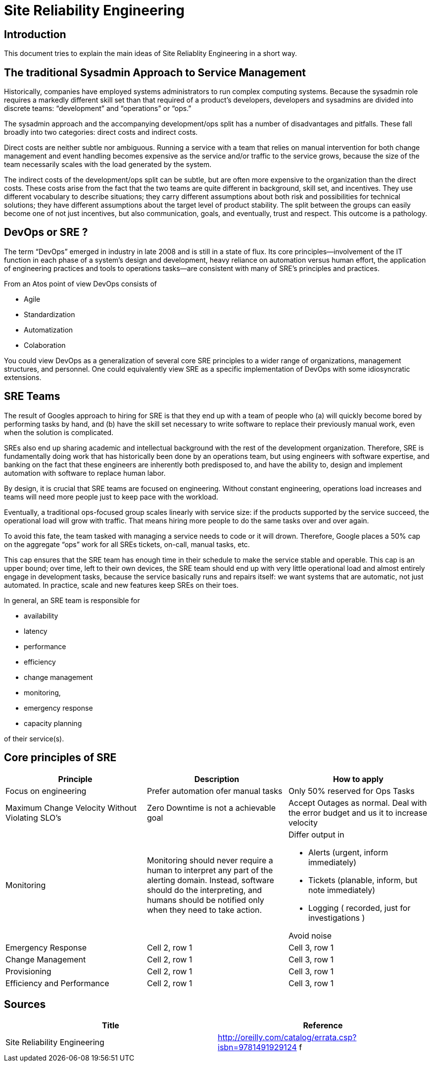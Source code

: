 = Site Reliability Engineering

:toc: auto


== Introduction
This document tries to explain the main ideas of Site Reliablity Engineering in a short way.

== The traditional Sysadmin Approach to Service Management

Historically, companies have employed systems administrators to run complex computing systems.
Because the sysadmin role requires a markedly different
skill set than that required of a product’s developers, developers and sysadmins are
divided into discrete teams: “development” and “operations” or “ops.”

The sysadmin approach and the accompanying development/ops split has a number of disadvantages and pitfalls. These fall broadly into two categories: direct costs and indirect costs.

Direct costs are neither subtle nor ambiguous. Running a service with a team that relies on manual intervention for both change management and event handling becomes expensive as the service and/or traffic to the service grows, because the size of the team necessarily scales with the load generated by the system.

The indirect costs of the development/ops split can be subtle, but are often more expensive to the organization than the direct costs. These costs arise from the fact that the two teams are quite different in background, skill set, and incentives. They
use different vocabulary to describe situations; they carry different assumptions about both risk and possibilities for technical solutions; they have different assumptions about the target level of product stability. The split between the groups can easily
become one of not just incentives, but also communication, goals, and eventually, trust and respect. This outcome is a pathology.


== DevOps or SRE ?

The term “DevOps” emerged in industry in late 2008 and is still in a state of flux. 
Its core principles—involvement of the IT function in
each phase of a system’s design and development, heavy reliance on automation versus human effort, the application of engineering practices and tools to operations tasks—are consistent with many of SRE’s principles and practices. 

From an Atos point of view DevOps consists of

* Agile
* Standardization
* Automatization
* Colaboration


You could view DevOps as a generalization of several core SRE principles to a wider range of organizations, management structures, and personnel. One could equivalently view SRE as a
specific implementation of DevOps with some idiosyncratic extensions.


== SRE Teams

The result of Googles approach to hiring for SRE is that they end up with a team of people
who 
(a) will quickly become bored by performing tasks by hand, and 
(b) have the skill set necessary to write software to replace their previously manual work, even
when the solution is complicated. 

SREs also end up sharing academic and intellectual background with the rest of the development organization. 
Therefore, SRE is fundamentally doing work that has historically been done by an operations team, but using engineers with software expertise, and banking on the fact that these engineers are
inherently both predisposed to, and have the ability to, design and implement automation with software to replace human labor.

By design, it is crucial that SRE teams are focused on engineering. Without constant engineering, operations load increases and teams will need more people just to keep pace with the workload.

Eventually, a traditional ops-focused group scales linearly
with service size: if the products supported by the service succeed, the operational load will grow with traffic. That means hiring more people to do the same tasks over and over again.

To avoid this fate, the team tasked with managing a service needs to code or it will drown. Therefore, Google places a 50% cap on the aggregate “ops” work for all SREs tickets, on-call, manual tasks, etc. 

This cap ensures that the SRE team has enough time in their schedule to make the service stable and operable. This cap is an upper
bound; over time, left to their own devices, the SRE team should end up with very little operational load and almost entirely engage in development tasks, because the
service basically runs and repairs itself: we want systems that are automatic, not just automated. In practice, scale and new features keep SREs on their toes.


In general, an SRE team is responsible for

* availability
* latency
* performance
* efficiency
* change management
* monitoring,
* emergency response
* capacity planning 

of their service(s).


== Core principles of SRE 
[Attributes]
|===
|Principle |Description |How to apply

|Focus on engineering
|Prefer automation ofer manual tasks
|Only 50% reserved for Ops Tasks 

|Maximum Change Velocity Without Violating SLO's
|Zero Downtime is not a achievable goal
|Accept Outages as normal. Deal with the error budget and us it to increase velocity

|Monitoring
|Monitoring should
never require a human to interpret any part of the alerting domain. Instead, software
should do the interpreting, and humans should be notified only when they need to
take action.
a|Differ output in 

* Alerts (urgent, inform immediately)
* Tickets (planable, inform, but note immediately)
* Logging ( recorded, just for investigations )

Avoid noise

|Emergency Response
|Cell 2, row 1
|Cell 3, row 1

|Change Management
|Cell 2, row 1
|Cell 3, row 1

|Provisioning
|Cell 2, row 1
|Cell 3, row 1

|Efficiency and Performance
|Cell 2, row 1
|Cell 3, row 1

|===



== Sources

[Attributes]
|===
|Title | Reference 

|Site Reliability Engineering
|http://oreilly.com/catalog/errata.csp?isbn=9781491929124 f

|===

